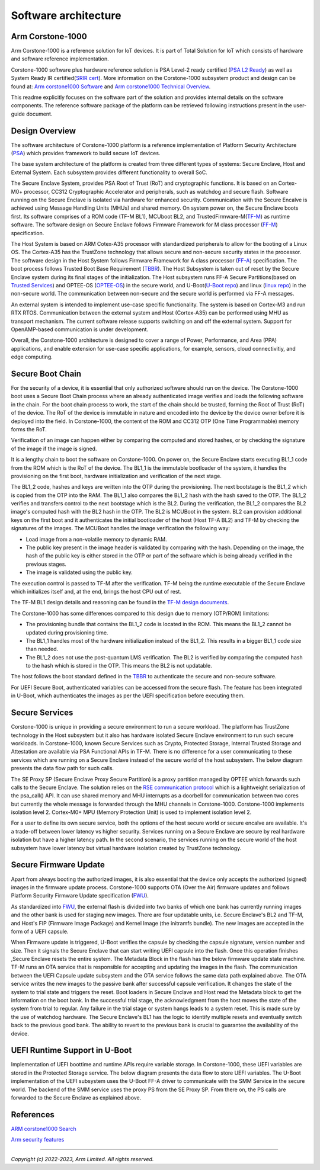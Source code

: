..
 # Copyright (c) 2022-2024, Arm Limited.
 #
 # SPDX-License-Identifier: MIT

######################
Software architecture
######################


*****************
Arm Corstone-1000
*****************

Arm Corstone-1000 is a reference solution for IoT devices. It is part of
Total Solution for IoT which consists of hardware and software reference
implementation.

Corstone-1000 software plus hardware reference solution is PSA Level-2 ready
certified (`PSA L2 Ready`_) as well as System Ready IR certified(`SRIR cert`_).
More information on the Corstone-1000 subsystem product and design can be
found at:
`Arm corstone1000 Software`_ and `Arm corstone1000 Technical Overview`_.

This readme explicitly focuses on the software part of the solution and
provides internal details on the software components. The reference
software package of the platform can be retrieved following instructions
present in the user-guide document.

***************
Design Overview
***************

The software architecture of Corstone-1000 platform is a reference
implementation of Platform Security Architecture (`PSA`_) which provides
framework to build secure IoT devices.

The base system architecture of the platform is created from three
different types of systems: Secure Enclave, Host and External System.
Each subsystem provides different functionality to overall SoC.


.. image:: images/CorstoneSubsystems.png
   :width: 720
   :alt: CorstoneSubsystems


The Secure Enclave System, provides PSA Root of Trust (RoT) and
cryptographic functions. It is based on an Cortex-M0+ processor,
CC312 Cryptographic Accelerator and peripherals, such as watchdog and
secure flash. Software running on the Secure Enclave is isolated via
hardware for enhanced security. Communication with the Secure Encalve
is achieved using Message Handling Units (MHUs) and shared memory.
On system power on, the Secure Enclave boots first. Its software
comprises of a  ROM code (TF-M BL1), MCUboot BL2, and
TrustedFirmware-M(`TF-M`_) as runtime software. The software design on
Secure Enclave follows Firmware Framework for M class
processor (`FF-M`_) specification.

The Host System is based on ARM Cotex-A35 processor with standardized
peripherals to allow for the booting of a Linux OS. The Cortex-A35 has
the TrustZone technology that allows secure and non-secure security
states in the processor. The software design in the Host System follows
Firmware Framework for A class processor (`FF-A`_) specification.
The boot process follows Trusted Boot Base Requirement (`TBBR`_).
The Host Subsystem is taken out of reset by the Secure Enclave system
during its final stages of the initialization. The Host subsystem runs
FF-A Secure Partitions(based on `Trusted Services`_) and OPTEE-OS
(`OPTEE-OS`_) in the secure world, and U-Boot(`U-Boot repo`_) and
linux (`linux repo`_) in the non-secure world. The communication between
non-secure and the secure world is performed via FF-A messages.

An external system is intended to implement use-case specific functionality.
The system is based on Cortex-M3 and run RTX RTOS. Communication between the
external system and Host (Cortex-A35) can be performed using MHU as transport
mechanism. The current software release supports switching on and off the
external system. Support for OpenAMP-based communication is under
development.

Overall, the Corstone-1000 architecture is designed to cover a range
of Power, Performance, and Area (PPA) applications, and enable extension
for use-case specific applications, for example, sensors, cloud
connectivitiy, and edge computing.

*****************
Secure Boot Chain
*****************

For the security of a device, it is essential that only authorized
software should run on the device. The Corstone-1000 boot uses a
Secure Boot Chain process where an already authenticated image verifies
and loads the following software in the chain. For the boot chain
process to work, the start of the chain should be trusted, forming the
Root of Trust (RoT) of the device. The RoT of the device is immutable in
nature and encoded into the device by the device owner before it
is deployed into the field. In Corstone-1000, the content of the ROM
and CC312 OTP (One Time Programmable) memory forms the RoT.

Verification of an image can happen either by comparing the computed and
stored hashes, or by checking the signature of the image if the image
is signed.

.. image:: images/SecureBootChain.png
   :width: 870
   :alt: SecureBootChain

It is a lengthy chain to boot the software on Corstone-1000. On power on,
the Secure Enclave starts executing BL1_1 code from the ROM which is the RoT
of the device. The BL1_1 is the immutable bootloader of the system, it handles
the provisioning on the first boot, hardware initialization and verification
of the next stage.

The BL1_2 code, hashes and keys are written into the OTP during the provisioning.
The next bootstage is the BL1_2 which is copied from the OTP into the RAM. The
BL1_1 also compares the BL1_2 hash with the hash saved to the OTP. The BL1_2
verifies and transfers control to the next bootstage which is the BL2. During the
verification, the BL1_2 compares the BL2 image's computed hash with the BL2 hash in
the OTP. The BL2 is MCUBoot in the system. BL2 can provision additional keys on the
first boot and it authenticates the initial bootloader of the host (Host TF-A BL2)
and TF-M by checking the signatures of the images.
The MCUBoot handles the image verification the following way:

- Load image from a non-volatile memory to dynamic RAM.
- The public key present in the image header is validated by comparing with the hash.
  Depending on the image, the hash of the public key is either stored in the OTP or part
  of the software which is being already verified in the previous stages.
- The image is validated using the public key.


The execution control is passed to TF-M after the verification. TF-M being
the runtime executable of the Secure Enclave which initializes itself and, at the end,
brings the host CPU out of rest.

The TF-M BL1 design details and reasoning can be found in the `TF-M design documents
<https://tf-m-user-guide.trustedfirmware.org/design_docs/booting/bl1.html>`_.

The Corstone-1000 has some differences compared to this design due to memory (OTP/ROM)
limitations:

- The provisioning bundle that contains the BL1_2 code is located in the ROM.
  This means the BL1_2 cannot be updated during provisioning time.
- The BL1_1 handles most of the hardware initialization instead of the BL1_2. This
  results in a bigger BL1_1 code size than needed.
- The BL1_2 does not use the post-quantum LMS verification. The BL2 is verified by
  comparing the computed hash to the hash which is stored in the OTP. This means the
  BL2 is not updatable.

The host follows the boot standard defined in the `TBBR`_ to authenticate the
secure and non-secure software.

For UEFI Secure Boot, authenticated variables can be accessed from the secure flash.
The feature has been integrated in U-Boot, which authenticates the images as per the UEFI
specification before executing them.

***************
Secure Services
***************

Corstone-1000 is unique in providing a secure environment to run a secure
workload. The platform has TrustZone technology in the Host subsystem but
it also has hardware isolated Secure Enclave environment to run such secure
workloads. In Corstone-1000, known Secure Services such as Crypto, Protected
Storage, Internal Trusted Storage and Attestation are available via PSA
Functional APIs in TF-M. There is no difference for a user communicating to
these services which are running on a Secure Enclave instead of the
secure world of the host subsystem. The below diagram presents the data
flow path for such calls.


.. image:: images/SecureServices.png
   :width: 930
   :alt: SecureServices


The SE Proxy SP (Secure Enclave Proxy Secure Partition) is a proxy partition
managed by OPTEE which forwards such calls to the Secure Enclave. The
solution relies on the `RSE communication protocol
<https://tf-m-user-guide.trustedfirmware.org/platform/arm/rse/rse_comms.html>`_
which is a lightweight serialization of the psa_call() API. It can use shared
memory and MHU interrupts as a doorbell for communication between two cores
but currently the whole message is forwarded through the MHU channels in Corstone-1000.
Corstone-1000 implements isolation level 2. Cortex-M0+ MPU (Memory Protection
Unit) is used to implement isolation level 2.

For a user to define its own secure service, both the options of the host
secure world or secure encalve are available. It's a trade-off between
lower latency vs higher security. Services running on a Secure Enclave are
secure by real hardware isolation but have a higher latency path. In the
second scenario, the services running on the secure world of the host
subsystem have lower latency but virtual hardware isolation created by
TrustZone technology.


**********************
Secure Firmware Update
**********************

Apart from always booting the authorized images, it is also essential that
the device only accepts the authorized (signed) images in the firmware update
process. Corstone-1000 supports OTA (Over the Air) firmware updates and
follows Platform Security Firmware Update specification (`FWU`_).

As standardized into `FWU`_, the external flash is divided into two
banks of which one bank has currently running images and the other bank is
used for staging new images.  There are four updatable units, i.e. Secure
Enclave's BL2 and TF-M, and Host's FIP (Firmware Image Package) and Kernel
Image (the initramfs bundle). The new images are accepted in the form of a UEFI capsule.


.. image:: images/ExternalFlash.png
   :width: 690
   :alt: ExternalFlash

When Firmware update is triggered, U-Boot verifies the capsule by checking the
capsule signature, version number and size. Then it signals the Secure Enclave
that can start writing UEFI capsule into the flash. Once this operation finishes
,Secure Enclave resets the entire system.
The Metadata Block in the flash has the below firmware update state machine.
TF-M runs an OTA service that is responsible for accepting and updating the
images in the flash. The communication between the UEFI Capsule update
subsystem and the OTA service follows the same data path explained above.
The OTA service writes the new images to the passive bank after successful
capsule verification. It changes the state of the system to trial state and
triggers the reset. Boot loaders in Secure Enclave and Host read the Metadata
block to get the information on the boot bank. In the successful trial stage,
the acknowledgment from the host moves the state of the system from trial to
regular. Any failure in the trial stage or system hangs leads to a system
reset. This is made sure by the use of watchdog hardware. The Secure Enclave's
BL1 has the logic to identify multiple resets and eventually switch back to the
previous good bank. The ability to revert to the previous bank is crucial to
guarantee the availability of the device.


.. image:: images/SecureFirmwareUpdate.png
   :width: 430
   :alt: SecureFirmwareUpdate



******************************
UEFI Runtime Support in U-Boot
******************************

Implementation of UEFI boottime and runtime APIs require variable storage.
In Corstone-1000, these UEFI variables are stored in the Protected Storage
service. The below diagram presents the data flow to store UEFI variables.
The U-Boot implementation of the UEFI subsystem uses the U-Boot FF-A driver to
communicate with the SMM Service in the secure world. The backend of the
SMM service uses the proxy PS from the SE Proxy SP. From there on, the PS
calls are forwarded to the Secure Enclave as explained above.


.. image:: images/UEFISupport.png
   :width: 590
   :alt: UEFISupport


***************
References
***************
`ARM corstone1000 Search`_

`Arm security features`_

--------------

*Copyright (c) 2022-2023, Arm Limited. All rights reserved.*

.. _Arm corstone1000 Technical Overview: https://developer.arm.com/documentation/102360/0000
.. _Arm corstone1000 Software: https://developer.arm.com/Tools%20and%20Software/Corstone-1000%20Software
.. _Arm corstone1000 Search: https://developer.arm.com/search#q=corstone-1000
.. _Arm security features: https://www.arm.com/architecture/security-features/platform-security
.. _linux repo: https://git.kernel.org/pub/scm/linux/kernel/git/stable/linux.git/
.. _FF-A: https://developer.arm.com/documentation/den0077/latest
.. _FF-M: https://developer.arm.com/architectures/Firmware%20Framework%20for%20M-Profile
.. _FWU: https://developer.arm.com/documentation/den0118/a/
.. _OPTEE-OS: https://github.com/OP-TEE/optee_os
.. _PSA: https://www.psacertified.org/
.. _PSA L2 Ready: https://www.psacertified.org/products/corstone-1000/
.. _SRIR cert: https://armkeil.blob.core.windows.net/developer/Files/pdf/certificate-list/arm-systemready-ir-certification-arm-corstone-1000.pdf
.. _TBBR: https://developer.arm.com/documentation/den0006/latest
.. _TF-M: https://www.trustedfirmware.org/projects/tf-m/
.. _Trusted Services: https://www.trustedfirmware.org/projects/trusted-services/
.. _U-Boot repo: https://github.com/u-boot/u-boot.git
